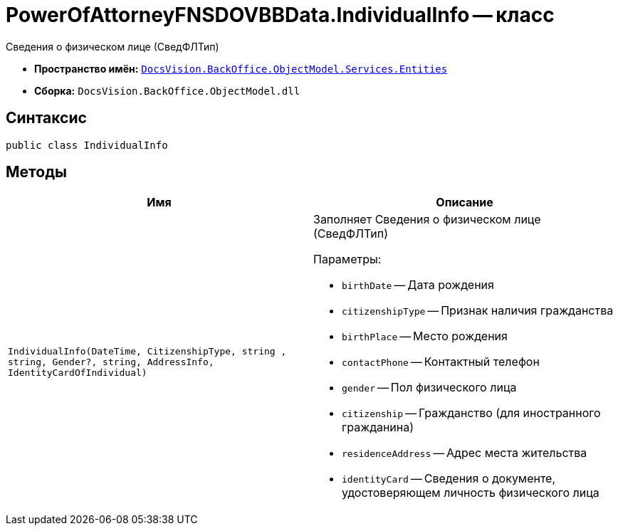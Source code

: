 = PowerOfAttorneyFNSDOVBBData.IndividualInfo -- класс

Сведения о физическом лице (СведФЛТип)

* *Пространство имён:* `xref:Entities/Entities_NS.adoc[DocsVision.BackOffice.ObjectModel.Services.Entities]`
* *Сборка:* `DocsVision.BackOffice.ObjectModel.dll`

== Синтаксис

[source,csharp]
----
public class IndividualInfo
----

== Методы

[cols=",",options="header"]
|===
|Имя |Описание

|`IndividualInfo(DateTime, CitizenshipType,
string , string, Gender?, string, AddressInfo, IdentityCardOfIndividual)`
a|Заполняет Сведения о физическом лице (СведФЛТип)

.Параметры:
* `birthDate` -- Дата рождения
* `citizenshipType` -- Признак наличия гражданства
* `birthPlace` -- Место рождения
* `contactPhone` -- Контактный телефон
* `gender` -- Пол физического лица
* `citizenship` -- Гражданство (для иностранного гражданина)
* `residenceAddress` -- Адрес места жительства
* `identityCard` -- Сведения о документе, удостоверяющем личность физического лица

|===
